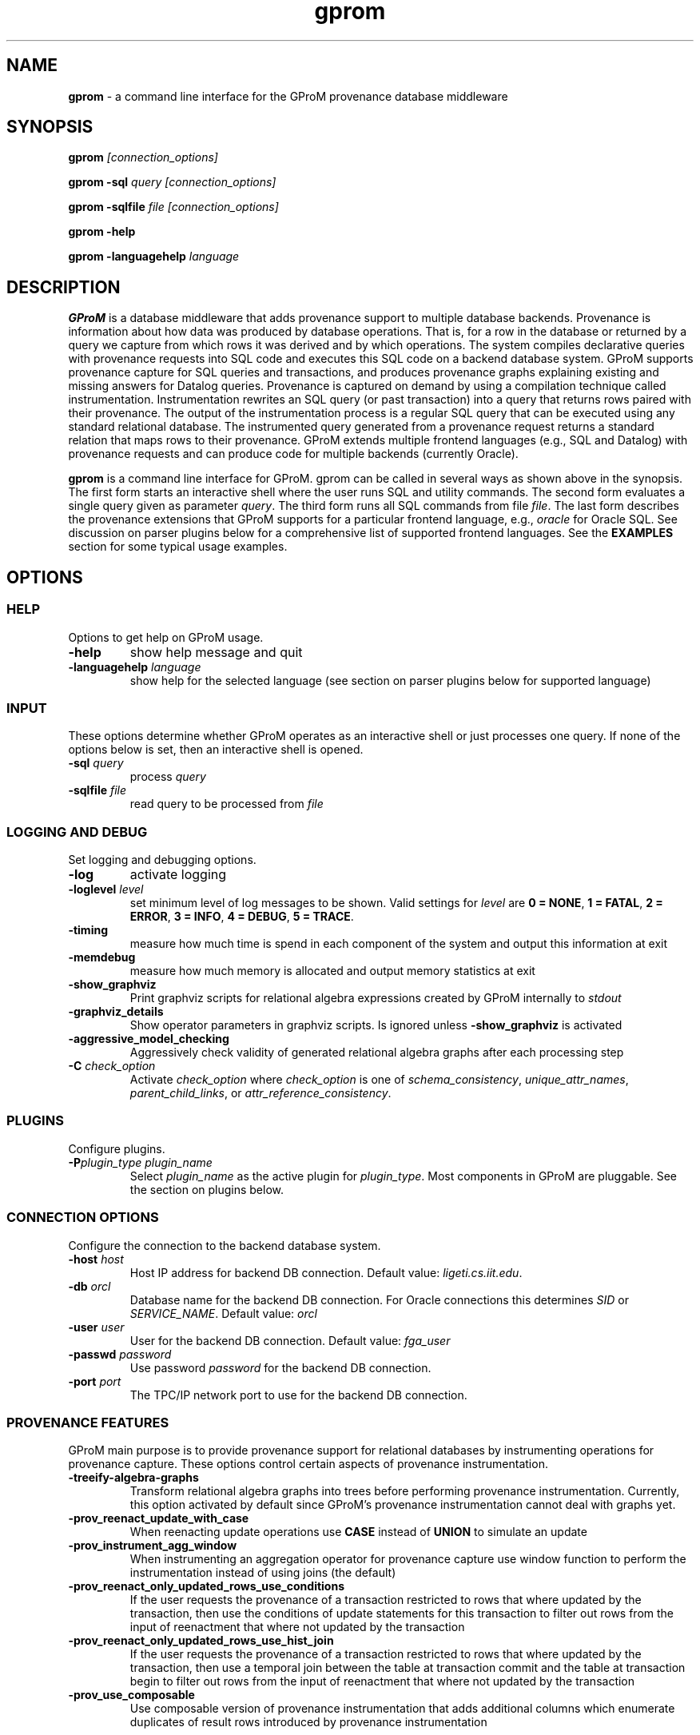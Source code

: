 .TH gprom 1 "02 October 2016" "version 0.0.1"
.\" ********************************************************************************
.SH NAME
.B gprom
- a command line interface for the GProM provenance database middleware
.\" ********************************************************************************
.SH SYNOPSIS
.B gprom
.I [connection_options]

.B gprom \-sql
.I query
.I [connection_options]

.B gprom \-sqlfile
.I file
.I [connection_options]

.B gprom \-help

.B gprom \-languagehelp \fIlanguage\fR
.\" ********************************************************************************
.SH DESCRIPTION
\fBGProM\fR is a database middleware that adds provenance support to multiple database backends. Provenance is information about how data was produced by database operations. That is, for a row in the database or returned by a query we capture from which rows it was derived and by which operations. The system compiles declarative queries with provenance requests into SQL code and executes this SQL code on a backend database system. GProM supports provenance capture for SQL queries and transactions, and produces provenance graphs explaining existing and missing answers for Datalog queries. Provenance is captured on demand by using a compilation technique called instrumentation. Instrumentation rewrites an SQL query (or past transaction) into a query that returns rows paired with their provenance. The output of the instrumentation process is a regular SQL query that can be executed using any standard relational database. The instrumented query generated from a provenance request returns a standard relation that maps rows to their provenance. GProM extends multiple frontend languages (e.g., SQL and Datalog) with provenance requests and can produce code for multiple backends (currently Oracle).

.PP
\fBgprom\fR
is a command line interface for GProM. gprom can be called in several ways as shown above in the synopsis. The first form starts an interactive shell where the user runs SQL and utility commands. The second form evaluates a single query given as parameter \fIquery\fR.
The third form runs all SQL commands from file \fIfile\fR.
The last form describes the provenance extensions that GProM supports for a particular frontend language, e.g., \fIoracle\fR for Oracle SQL. See discussion on parser plugins below for a comprehensive list of supported frontend languages. See the \fBEXAMPLES\fR section for some typical usage examples.
.\" ********************************************************************************
.SH OPTIONS
\"****************************************
.SS HELP
Options to get help on GProM usage.
\"********************
.TP
.BR \-help
show help message and quit
\"********************
.TP
.BR \-languagehelp " " \fIlanguage\fR
show help for the selected language (see section on parser plugins below for supported language)
\"****************************************
.SS INPUT
These options determine whether GProM operates as an interactive shell or just processes one query. If none of the options below is set, then an interactive shell is opened.
\"********************
.TP
.BR \-sql " " \fIquery\fR
process 
.I query
\"********************
.TP
.BR \-sqlfile " " \fIfile\fR
read query to be processed from \fIfile\fR
\"****************************************
.SS LOGGING AND DEBUG
Set logging and debugging options.
\"********************
.TP
.BR \-log 
activate logging
\"********************
.TP
.BR \-loglevel " " \fIlevel\fR
set minimum level of log messages to be shown. Valid settings for \fIlevel\fR are \fB0 = NONE\fR, \fB1 = FATAL\fR, \fB2 = ERROR\fR, \fB3 = INFO\fR, \fB4 = DEBUG\fR, \fB5 = TRACE\fR.
\"********************
.TP
.BR \-timing 
measure how much time is spend in each component of the system and output this information at exit
\"********************
.TP
.BR \-memdebug
measure how much memory is allocated and output memory statistics at exit
\"********************
.TP
.BR \-show_graphviz
Print graphviz scripts for relational algebra expressions created by GProM internally to \fIstdout\fR
\"********************
.TP
.BR \-graphviz_details
Show operator parameters in graphviz scripts. Is ignored unless \fB\-show_graphviz\fR is activated
\"********************
.TP
.BR \-aggressive_model_checking
Aggressively check validity of generated relational algebra graphs after each processing step
\"********************
.TP
.BR \-C " " \fIcheck_option\fR
Activate \fIcheck_option\fR where \fIcheck_option\fR is one of \fIschema_consistency\fR, \fIunique_attr_names\fR, \fIparent_child_links\fR, or \fIattr_reference_consistency\fR.
\"****************************************
.SS PLUGINS
Configure plugins.
\"********************
.TP
.BR \-P\fIplugin_type\fR " " \fIplugin_name\fR
Select \fIplugin_name\fR as the active plugin for \fIplugin_type\fR. Most components in GProM are pluggable. See the section on plugins below.
\"****************************************
.SS CONNECTION OPTIONS
Configure the connection to the backend database system.
\"********************
.TP
.BR \-host " " \fIhost\fR
Host IP address for backend DB connection. Default value: \fIligeti.cs.iit.edu\fR.
\"********************
.TP
.BR \-db " " \fIorcl\fR
Database name for the backend DB connection. For Oracle connections this determines \fISID\fR or \fISERVICE_NAME\fR. Default value: \fIorcl\fR
\"********************
.TP
.BR \-user " " \fIuser\fR
User for the backend DB connection. Default value: \fIfga_user\fR
\"********************
.TP
.BR \-passwd " " \fIpassword\fR
Use password \fIpassword\fR for the backend DB connection.
\"********************
.TP
.BR \-port " " \fIport\fR
The TPC/IP network port to use for the backend DB connection.
\"****************************************
.SS PROVENANCE FEATURES
GProM main purpose is to provide provenance support for relational databases by instrumenting operations for provenance capture. These options control certain aspects of provenance instrumentation.
\"********************
.TP
.BR \-treeify-algebra-graphs
Transform relational algebra graphs into trees before performing provenance instrumentation. Currently, this option activated by default since GProM's provenance instrumentation cannot deal with graphs yet.
\"********************
.TP
.BR \-prov_reenact_update_with_case
When reenacting update operations use \fBCASE\fR instead of \fBUNION\fR to simulate an update
\"********************
.TP
.BR \-prov_instrument_agg_window
When instrumenting an aggregation operator for provenance capture use window function to perform the instrumentation instead of using joins (the default)
\"********************
.TP
.BR \-prov_reenact_only_updated_rows_use_conditions
If the user requests the provenance of a transaction restricted to rows that where updated by the transaction, then use the conditions of update statements for this transaction to filter out rows from the input of reenactment that where not updated by the transaction
\"********************
.TP
.BR \-prov_reenact_only_updated_rows_use_hist_join
If the user requests the provenance of a transaction restricted to rows that where updated by the transaction, then use a temporal join between the table at transaction commit and the table at transaction begin to filter out rows from the input of reenactment that where not updated by the transaction
\"********************
.TP
.BR \-prov_use_composable
Use composable version of provenance instrumentation that adds additional columns which enumerate duplicates of result rows introduced by provenance instrumentation
\"****************************************
.SS OPTIMIZATION
GProM features a heuristic and cost-based optimizer for relational algebra and provenance instrumentation. These options control the optimizer. Additional options are described in the \fBOPTIMIZATION\fR section below.
\"********************
.TP
.BR \-heuristic_opt
Apply heuristic application of relational algebra optimization rules. Default value: \fIFALSE\fR.
\"********************
.TP
.BR \-cbo
Apply cost-based optimization. Default value: \fIFALSE\fR.
\"********************
.TP
.BR \-O\fIoptimization_option\fR
Activate optimization option. Most options correspond to equivalence preserving relational algebra transformations. \-O\fIoptimization_option\fR activates the option. To deactivate an option use \-O\fIoptimization_option\fR \fIFALSE\fR. For example, \fB\-Omerge_ops\fR activates a rule that merges adjacent selections and projections in a query. See section \fBOPTIMIZATION\fR below for a full list of supported \fIoptimization_option\fR values.

\"********************************************************************************
.SH PLUGINS
Most components in GProM are pluggable and can be replaced. The following components are realized as plugins:
\"****************************************
.SS parser
The parser plugin determines what input language is used.
.IP
\fBorcle\fR \- Oracle SQL dialect
.IP
\fBdl\fR \- Datalog
\"****************************************
.SS executor
GProM translates statements in an input language with provenance features into a language understood by a database backend (this process is called instrumentation). The executor plugin determines what is done with the instrumented query produced by GProM.
.IP
\fBsql\fR \- Print the generated query to \fIstdout\fR
.IP
\fBrun\fR \- Run the generated query and show its result
.IP
\fBdl\fR \- Output a datalog program (only works if \fIdl\fR analyzer, translator, and parser plugins have been chosen
\"****************************************
.SS analyzer
This plugin checks the output of the parser for semantic correctness.
.IP
\fBoracle\fR \- Assumes the input is an SQL query written in Oracle's SQL dialect
.IP
\fBdl\fR \- Analyses Datalog inputs
\"****************************************
.SS translator
This plugin translates the input language into \fBrelational algebra\fR which is used as an internal code representation by GProM.
.IP
\fBoracle\fR \- Translates Oracle SQL into relational algebra
.IP
\fBdl\fR \-	Translates Datalog into relational algebra
.IP
\fBdummy\fR \- Do not translate the input (this can be used to produce an output language other than SQL to circumvent the limitations of GProM's relational algebra model, e.g., we currently do not support recursion)
\"****************************************
.SS metadatalookup
The metadata lookup plugin handles communication with the backend database. This involves 1) running queries over the catalog of the backend to do, e.g., semantic analysis and 2) executing queries instrumented for provenance capture to compute the results of provenance requests submitted by the user. To be able to do this, the plugin manages a connection to the backend database using the C library of the backend DBMS. The type of metadata lookup plugin determines how connection parameters will be interpreted. 
.IP
\fBoracle\fR \- This plugin manages communication with an Oracle database backend. We use Oracle's \fIOCI\fR interface wrapped by the open source library \fIOCILIB\fR.
.IP
\fBpostgres\fR \- This plugin manages communication with a PostgreSQL database backend. We use PostgreSQL's \fIlibpq\fR library.
\"****************************************
.SS sqlcodegen
This plugin translates GProM's internal relational algebra model of queries into queries written in a backend's SQL dialect. 
.IP
\fBoracle\fR \- Output SQL code written in Oracle's SQL dialect
.IP
\fBdl\fR \- Output a Datalog program
\"****************************************
.SS cbo
Select search strategy of the cost-based optimizer
.IP
\fBexhaustive\fR \- enumerate all options
.IP
\fBbalance\fR \- stop optimization after optimization time exceeds estimated runtime of best plan found so far
.IP
\fBsim_ann\fR \- use simmulated annealing meta-heuristic
\"********************************************************************************
.SH OPTIMIZATION
\"****************************************
As mentioned above GProM features a cost-based and heuristic optimization for relational algebra expressions. Heuristic optimization rules are mostly relational algebra equivalences. Cost-base optimization chooses between alternative options for instrumenting a query for provenance capture and controls the application of some of the algebraic equivalence rules we support.

\"********************
.SS Relational algebra transformations
GProM currently implement the following transformation rules that are activated with \fB-O\fIrule\fR:

.IP
\fBmerge_ops\fR \- merge adjacent projection and selection operators. Selections will always be merged. However, merging projections can lead to an explosion of projection expression size. We actively check for such cases and avoid merging if this would increase the expression size dramatically. For example, consider a projection \fBA + A AS B\fR followed by a projection \fBB + B AS C\fR. Merging these two projections would result in the projection expression \fBA + A + A + A AS C\fR which has double the number of \fBA\fR references as the original projection. This optimization is important when computing transaction provenance. For a thorough explanation see the publications referenced on the GProM webpage.

.IP
\fBfactor_attrs\fR \- try to factor attributes in projection expressions to reduce the number of references to attributes. We currently support addition and multiplication expressions in \fBCASE\fR constructs. For example, \fBCASE WHEN \fIcond\fB THEN A + 2 ELSE A END AS A\fR can be refactored into \fBA + CASE WHEN \fIcond\fB THEN 2 ELSE 0 END AS A\fR to reduce the number of references to attribute \fBA\fR from 2 to 1.

.IP
\fBmaterialize_unsafe_proj\fR \- Force the backend database to materialize projections that could lead to uncontrolled expression growth if they would be merged with adjacent projections (as explained above for \fBmerge_ops\fR). 

.IP
\fBremove_redundant_projections\fR \- Removes projections that are unnecessary from a query, e.g., a projection on \fBA, B\fR over a table \fBR(A,B)\fR is redundant and should be removed to simplify the query. 

.IP
\fBremove_redundant_duplicate_removals\fR \- Removes duplicate removal operators if the application of duplicate removal has no effect on the query result. We check for two cases here: 1) if the input relation has at least one candidate key, then there are no duplicates and the operator has no effect and 2) if the result of the duplicate removal is later subjected to duplicate removal by a downstream operator and none of the operators on the path to this downstream operator are sensitive to the number of duplicates then the operator can be safely removed. 

.IP
\fBremove_redundant_window_operators\fR \- Remove window operators (corresponding to SQL \fBOVER\fR clause expressions) which produce an output that is not used by any downstream operators.

.IP
\fBremove_unnecessary_columns\fR \- Based on an analysis of which columns of the relation produced by an operator are used by downstream operators, we add additional projections to remove unused columns.

.IP
\fBpullup_duplicate_removals\fR \- This optimization tries to pull up duplicate removal operators.

.IP
\fBpullup_prov_projections\fR \- The provenance instrumentation used by GProM duplicates attributes of input tables using projection and propagates them to produce results annotated with provenance. This optimization tries to pull up such projections to delay the increase of schema sized caused by duplicating attributes. 

.IP
\fBselection_move_around\fR \- This optimization applies standard selection move-around techniques.

\"********************
.SS Cost-based optimization options
The following options control the behavior of GProM's cost-based optimizer:

.IP
\fB\-cbo_choice_point_remove_duplicate_removal\fR \- makes a cost-based choice of whether to remove a duplicate removal operator when possible

.IP
\fB\-cbo_max_considered_plans\fR \fInum_plans\fR \- stop cost-based optimization after \fInum_plans\fR have been considered.

.IP
\fB\-cbo_sim_ann_const\fR \fIc\fR \- Set the constant \fIc\fR used by the simulated annealing search strategy to calculate ap, e.g., c = 10, 20, 50 or 100

.IP
\fB\-cbo_sim_ann_cooldown_rate\fR \- 
Set the cooling down rate used by simulated annealing. Value has to be between 0.1 and 0.9.

.IP
\fB\-cbo_num_heuristic_opt_iterations\fR \fInum_iter\fR \- Apply each heuristic optimization rule \fInum_iter\fR times.



\"********************************************************************************
.SH EXAMPLES
\"****************************************
\fBExample 1.\fR Connect to an Oracle database (default) at IP \fI1.1.1.1\fR with SID \fIorcl\fR using user \fIusr\fR and password \fImypass\fR at port \fI1521\fR and start an interactive session:
.PP
.nf
.RS
gprom -host 1.1.1.1 -user usr -passwd mypass -port 1521 -db orcl
.RE
.fi
.PP
\"****************************************
\fBExample 2.\fR Same as above, but output instrumented SQL queries to \fIstdout\fR instead of executing them:
.PP
.nf
.RS
gprom -host 1.1.1.1 -user usr -passwd mypass -port 1521 -db orcl -Pexecutor sql
.RE
.fi
.PP
\"****************************************
\fBExample 3.\fR Using the same database as in examples 1 and 2, capture provenance of a query \fBSELECT a FROM r\fR:
.PP
.nf
.RS
gprom -host 1.1.1.1 -user usr -passwd mypass -port 1521 -db orcl -Pexecutor sql \\
      -sql "PROVENANCE OF (SELECT a FROM r);"
.RE
.fi
.PP
\"********************************************************************************
.SH AUTHORS

.IP
\fBBahareh Arab\fR (\fIbarab@hawk.iit.edu\fR)

.IP
\fBSu Feng\fR (\fIsfeng@hawk.iit.edu\fR)

.IP
\fBBoris Glavic\fR (\fIbglavic@iit.edu\fR)

.IP
\fBSeokki Lee\fR (\fIslee195@hawk.iit.edu\fR)

.IP
\fBXing Niu\fR (\fIxniu7@hawk.iit.edu\fR)

\"********************************************************************************
.SH SEE ALSO


